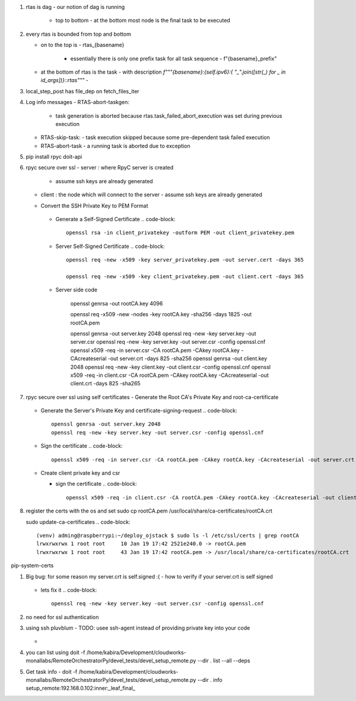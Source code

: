 #. rtas is dag
   - our notion of dag is running 
     - top to bottom
       - at the bottom most node is the final task to be executed
	 
#. every rtas is bounded from top and bottom
   
   - on to the top is
     - rtas_{basename}
       - essentially there is only one prefix task for all task sequence
	 - f"{basename}_prefix"
	 
   - at the bottom of rtas is the task
     - with description `f"""{basename}:{self.ipv6}:{ "_".join([str(_) for _ in id_args])}::rtas"""`
     -

#. local_step_post has file_dep on fetch_files_iter     
#. Log info messages
   - RTAS-abort-taskgen:
     - task generation is aborted because rtas.task_failed_abort_execution was set during previous execution
   - RTAS-skip-task:
     - task execution skipped because some pre-dependent task failed execution
   - RTAS-abort-task
     - a running task is aborted due to exception
       
#. pip install
   rpyc doit-api
   
#. rpyc secure over ssl
   - server : where RpyC server is created
     - assume ssh keys are already generated
   - client : the node which will connect to the server
     - assume ssh keys are already generated
       
   -  Convert the SSH Private Key to PEM Format
       .. code-block::
	  openssl rsa -in server_privatekey -outform PEM -out server_privatekey.pem


     -  Generate a Self-Signed Certificate
	.. code-block::
	   openssl rsa -in client_privatekey -outform PEM -out client_privatekey.pem

     - Server Self-Signed Certificate
       .. code-block::
	  openssl req -new -x509 -key server_privatekey.pem -out server.cert -days 365

	  openssl req -new -x509 -key client_privatekey.pem -out client.cert -days 365


     - Server side code
       
	  
	openssl genrsa -out rootCA.key 4096

	openssl req -x509 -new -nodes -key rootCA.key -sha256 -days 1825 -out rootCA.pem

	openssl genrsa -out server.key 2048
	openssl req -new -key server.key -out server.csr
	openssl req -new -key server.key -out server.csr -config openssl.cnf
	openssl x509 -req -in server.csr -CA rootCA.pem -CAkey rootCA.key -CAcreateserial -out server.crt -days 825 -sha256
	openssl genrsa -out client.key 2048
	openssl req -new -key client.key -out client.csr -config openssl.cnf
	openssl x509 -req -in client.csr -CA rootCA.pem -CAkey rootCA.key -CAcreateserial -out client.crt -days 825 -sha265
	
#. rpyc secure over ssl using self certificates
   - Generate the Root CA's Private Key and root-ca-certificate
     .. code-block::
	openssl genrsa -out rootCA.key 4096

	openssl req -x509 -new -nodes -key rootCA.key -sha256 -days 1825 -out rootCA.pem

   - Generate the Server's Private Key and certificate-signing-request
     .. code-block::
	openssl genrsa -out server.key 2048
	openssl req -new -key server.key -out server.csr -config openssl.cnf

   - Sign the certificate
     .. code-block::
	openssl x509 -req -in server.csr -CA rootCA.pem -CAkey rootCA.key -CAcreateserial -out server.crt -days 825 -sha256

   - Create client private key and csr

     .. code-block::
	openssl genrsa -out client.key 2048
	openssl req -new -key client.key -out client.csr -config openssl.cnf

     - sign the certificate
       .. code-block::
	  openssl x509 -req -in client.csr -CA rootCA.pem -CAkey rootCA.key -CAcreateserial -out client.crt -days 825 -sha256


#. register the certs with the os and set
   sudo cp rootCA.pem /usr/local/share/ca-certificates/rootCA.crt

   sudo update-ca-certificates
   .. code-block::
      (venv) adming@raspberrypi:~/deploy_ojstack $ sudo ls -l /etc/ssl/certs | grep rootCA
      lrwxrwxrwx 1 root root     10 Jan 19 17:42 2521e240.0 -> rootCA.pem
      lrwxrwxrwx 1 root root     43 Jan 19 17:42 rootCA.pem -> /usr/local/share/ca-certificates/rootCA.crt

pip-system-certs

#. Big bug: for some reason my server.crt is self.signed :(
   - how to verify if your server.crt is self signed
     .. code-block::
	openssl verify -CAfile server.crt server.crt

	should return ok

	and
	openssl verify -CAfile rootCA.pem server.crt
	should return error
	C = IN, ST = KARNATAKA, L = BENGALURU, O = Monallabs, OU = Cloudworks, CN = monallabs.in
	error 29 at 1 depth lookup:subject issuer mismatch
	C = IN, ST = KARNATAKA, L = BENGALURU, O = Monallabs, OU = Cloudworks, CN = monallabs.in
	error 29 at 1 depth lookup:subject issuer mismatch
	C = IN, ST = KARNATAKA, L = BENGALURU, O = Monallabs, OU = Cloudworks, CN = monallabs.in
	error 29 at 1 depth lookup:subject issuer mismatch

   - lets fix it
     .. code-block::
	
	openssl req -new -key server.key -out server.csr -config openssl.cnf
#. no need for ssl authentication

#. using ssh pluvblum
   - TODO: usee ssh-agent instead of providing private key into your code
     .. code-block::
	eval $(ssh-agent)
	ssh-add ~/.ssh/id_rsa
   - 
#. you can list using
   doit  -f  /home/kabira/Development/cloudworks-monallabs/RemoteOrchestratorPy/devel_tests/devel_setup_remote.py --dir .  list --all --deps
#. Get task info
   -  doit  -f  /home/kabira/Development/cloudworks-monallabs/RemoteOrchestratorPy/devel_tests/devel_setup_remote.py --dir . info setup_remote:192.168.0.102:inner:_leaf_final_
